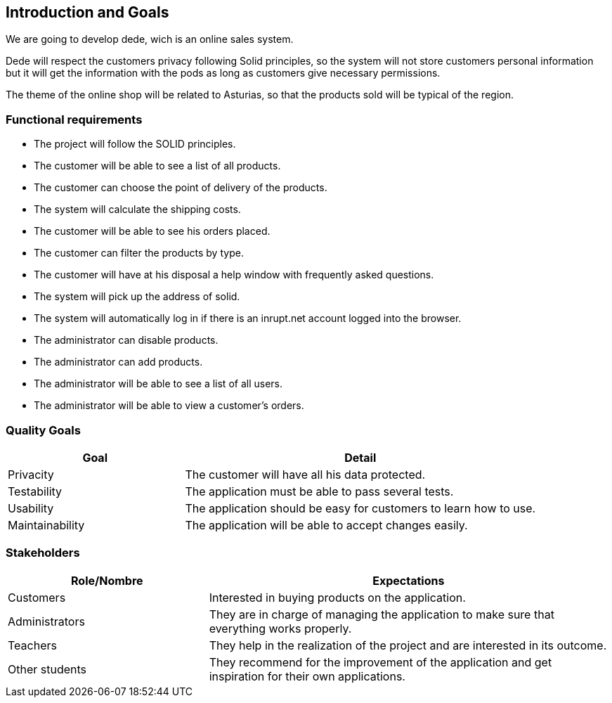 [[section-introduction-and-goals]]
== Introduction and Goals

We are going to develop dede, wich is an online sales system. 

Dede will respect the customers privacy following Solid principles, so the system will not store customers personal information but it will get the information with the pods as long as customers give necessary permissions.

The theme of the online shop will be related to Asturias, so that the products sold will be typical of the region.


=== Functional requirements

* The project will follow the SOLID principles.
* The customer will be able to see a list of all products.
* The customer can choose the point of delivery of the products.
* The system will calculate the shipping costs.
* The customer will be able to see his orders placed.
* The customer can filter the products by type.
* The customer will have at his disposal a help window with frequently asked questions.
* The system will pick up the address of solid.
* The system will automatically log in if there is an inrupt.net account logged into the browser.
* The administrator can disable products.
* The administrator can add products.
* The administrator will be able to see a list of all users.
* The administrator will be able to view a customer's orders.



=== Quality Goals

[options="header",cols="1,2"]
|===
|Goal |Detail
| Privacity | The customer will have all his data protected. 
| Testability | The application must be able to pass several tests. 
| Usability | The application should be easy for customers to learn how to use.
| Maintainability | The application will be able to accept changes easily.
|===


=== Stakeholders

[options="header",cols="1,2"]
|===
|Role/Nombre|Expectations
| Customers | Interested in buying products on the application.
| Administrators | They are in charge of managing the application to make sure that everything works properly.
| Teachers | They help in the realization of the project and are interested in its outcome.
| Other students | They recommend for the improvement of the application and get inspiration for their own applications.
|===


